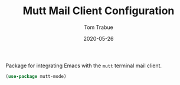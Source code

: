 #+TITLE:  Mutt Mail Client Configuration
#+AUTHOR: Tom Trabue
#+EMAIL:  tom.trabue@gmail.com
#+DATE:   2020-05-26
#+STARTUP: fold

Package for integrating Emacs with the =mutt= terminal mail client.

#+begin_src emacs-lisp
  (use-package mutt-mode)
#+end_src

